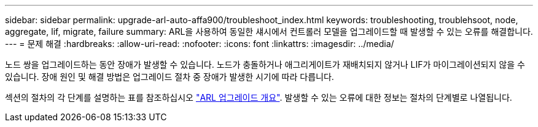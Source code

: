 ---
sidebar: sidebar 
permalink: upgrade-arl-auto-affa900/troubleshoot_index.html 
keywords: troubleshooting, troublehsoot, node, aggregate, lif, migrate, failure 
summary: ARL을 사용하여 동일한 섀시에서 컨트롤러 모델을 업그레이드할 때 발생할 수 있는 오류를 해결합니다. 
---
= 문제 해결
:hardbreaks:
:allow-uri-read: 
:nofooter: 
:icons: font
:linkattrs: 
:imagesdir: ../media/


[role="lead"]
노드 쌍을 업그레이드하는 동안 장애가 발생할 수 있습니다. 노드가 충돌하거나 애그리게이트가 재배치되지 않거나 LIF가 마이그레이션되지 않을 수 있습니다. 장애 원인 및 해결 방법은 업그레이드 절차 중 장애가 발생한 시기에 따라 다릅니다.

섹션의 절차의 각 단계를 설명하는 표를 참조하십시오 link:overview_of_the_arl_upgrade.html["ARL 업그레이드 개요"]. 발생할 수 있는 오류에 대한 정보는 절차의 단계별로 나열됩니다.
